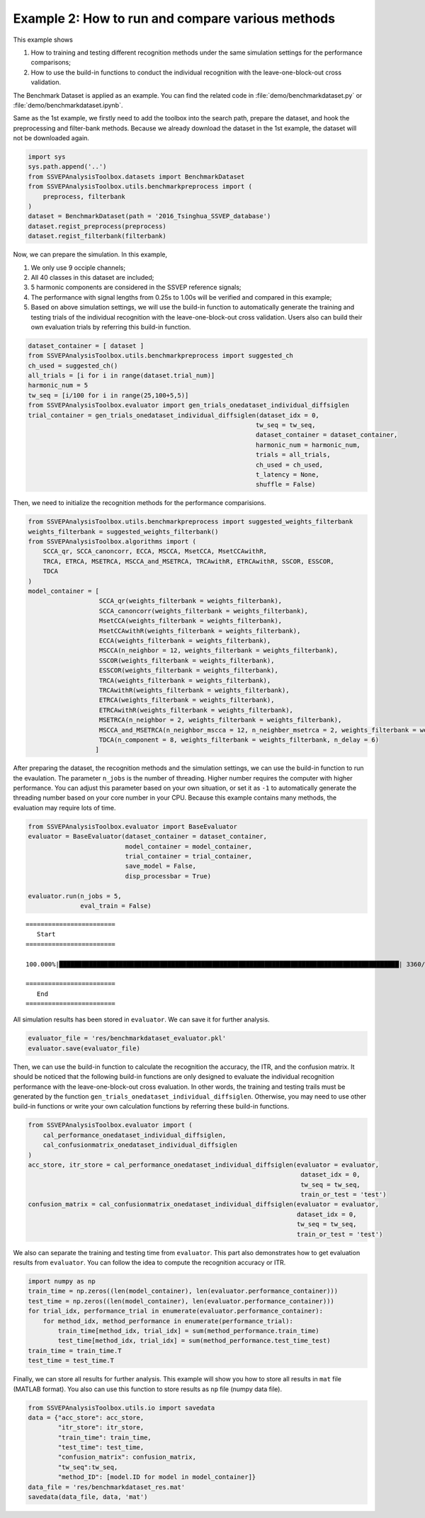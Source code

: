 .. role::  raw-html(raw)
    :format: html

Example 2: How to run and compare various methods 
-----------------------------------------------------

This example shows 

1. How to training and testing different recognition methods under the same simulation settings for the performance comparisons;
2. How to use the build-in functions to conduct the individual recognition with the leave-one-block-out cross validation.

The Benchmark Dataset is applied as an example. You can find the related code in :file:`demo/benchmarkdataset.py` or :file:`demo/benchmarkdataset.ipynb`.

Same as the 1st example, we firstly need to add the toolbox into the
search path, prepare the dataset, and hook the preprocessing and
filter-bank methods. Because we already download the dataset in the 1st
example, the dataset will not be downloaded again.

.. code:: ipython3

    import sys
    sys.path.append('..')
    from SSVEPAnalysisToolbox.datasets import BenchmarkDataset
    from SSVEPAnalysisToolbox.utils.benchmarkpreprocess import (
        preprocess, filterbank
    )
    dataset = BenchmarkDataset(path = '2016_Tsinghua_SSVEP_database')
    dataset.regist_preprocess(preprocess)
    dataset.regist_filterbank(filterbank)

Now, we can prepare the simulation. In this example,

1. We only use 9 occiple channels;
2. All 40 classes in this dataset are included;
3. 5 harmonic components are considered in the SSVEP reference signals;
4. The performance with signal lengths from 0.25s to 1.00s will be
   verified and compared in this example;
5. Based on above simulation settings, we will use the build-in function
   to automatically generate the training and testing trials of the
   individual recognition with the leave-one-block-out cross validation.
   Users also can build their own evaluation trials by referring this
   build-in function.

.. code:: ipython3

    dataset_container = [ dataset ]
    from SSVEPAnalysisToolbox.utils.benchmarkpreprocess import suggested_ch
    ch_used = suggested_ch()
    all_trials = [i for i in range(dataset.trial_num)]
    harmonic_num = 5
    tw_seq = [i/100 for i in range(25,100+5,5)]
    from SSVEPAnalysisToolbox.evaluator import gen_trials_onedataset_individual_diffsiglen
    trial_container = gen_trials_onedataset_individual_diffsiglen(dataset_idx = 0,
                                                                 tw_seq = tw_seq,
                                                                 dataset_container = dataset_container,
                                                                 harmonic_num = harmonic_num,
                                                                 trials = all_trials,
                                                                 ch_used = ch_used,
                                                                 t_latency = None,
                                                                 shuffle = False)

Then, we need to initialize the recognition methods for the performance
comparisions.

.. code:: ipython3

    from SSVEPAnalysisToolbox.utils.benchmarkpreprocess import suggested_weights_filterbank
    weights_filterbank = suggested_weights_filterbank()
    from SSVEPAnalysisToolbox.algorithms import (
        SCCA_qr, SCCA_canoncorr, ECCA, MSCCA, MsetCCA, MsetCCAwithR,
        TRCA, ETRCA, MSETRCA, MSCCA_and_MSETRCA, TRCAwithR, ETRCAwithR, SSCOR, ESSCOR,
        TDCA
    )
    model_container = [
                       SCCA_qr(weights_filterbank = weights_filterbank),
                       SCCA_canoncorr(weights_filterbank = weights_filterbank),
                       MsetCCA(weights_filterbank = weights_filterbank),
                       MsetCCAwithR(weights_filterbank = weights_filterbank),
                       ECCA(weights_filterbank = weights_filterbank),
                       MSCCA(n_neighbor = 12, weights_filterbank = weights_filterbank),
                       SSCOR(weights_filterbank = weights_filterbank),
                       ESSCOR(weights_filterbank = weights_filterbank),
                       TRCA(weights_filterbank = weights_filterbank),
                       TRCAwithR(weights_filterbank = weights_filterbank),
                       ETRCA(weights_filterbank = weights_filterbank),
                       ETRCAwithR(weights_filterbank = weights_filterbank),
                       MSETRCA(n_neighbor = 2, weights_filterbank = weights_filterbank),
                       MSCCA_and_MSETRCA(n_neighbor_mscca = 12, n_neighber_msetrca = 2, weights_filterbank = weights_filterbank),
                       TDCA(n_component = 8, weights_filterbank = weights_filterbank, n_delay = 6)
                      ]

After preparing the dataset, the recognition methods and the simulation
settings, we can use the build-in function to run the evaulation. The
parameter ``n_jobs`` is the number of threading. Higher number requires
the computer with higher performance. You can adjust this parameter
based on your own situation, or set it as ``-1`` to automatically
generate the threading number based on your core number in your CPU.
Because this example contains many methods, the evaluation may require
lots of time.

.. code:: ipython3

    from SSVEPAnalysisToolbox.evaluator import BaseEvaluator
    evaluator = BaseEvaluator(dataset_container = dataset_container,
                              model_container = model_container,
                              trial_container = trial_container,
                              save_model = False,
                              disp_processbar = True)
    
    evaluator.run(n_jobs = 5,
                  eval_train = False)


.. parsed-literal::

    
    ========================
       Start
    ========================
    
    100.000%|███████████████████████████████████████████████████████████████████████████████████████████| 3360/3360 [Time: 12:27:17<00:00]

    ========================
       End
    ========================
    
    

All simulation results has been stored in ``evaluator``. We can save it
for further analysis.

.. code:: ipython3

    evaluator_file = 'res/benchmarkdataset_evaluator.pkl'
    evaluator.save(evaluator_file)

Then, we can use the build-in function to calculate the recognition the
accuracy, the ITR, and the confusion matrix. It should be noticed that
the following build-in functions are only designed to evaluate the
individual recognition performance with the leave-one-block-out cross
evaluation. In other words, the training and testing trails must be
generated by the function
``gen_trials_onedataset_individual_diffsiglen``. Otherwise, you may need
to use other build-in functions or write your own calculation functions
by referring these build-in functions.

.. code:: ipython3

    from SSVEPAnalysisToolbox.evaluator import (
        cal_performance_onedataset_individual_diffsiglen, 
        cal_confusionmatrix_onedataset_individual_diffsiglen
    )
    acc_store, itr_store = cal_performance_onedataset_individual_diffsiglen(evaluator = evaluator,
                                                                             dataset_idx = 0,
                                                                             tw_seq = tw_seq,
                                                                             train_or_test = 'test')
    confusion_matrix = cal_confusionmatrix_onedataset_individual_diffsiglen(evaluator = evaluator,
                                                                            dataset_idx = 0,
                                                                            tw_seq = tw_seq,
                                                                            train_or_test = 'test')  

We also can separate the training and testing time from ``evaluator``.
This part also demonstrates how to get evaluation results from
``evaluator``. You can follow the idea to compute the recognition
accuracy or ITR.

.. code:: ipython3

    import numpy as np
    train_time = np.zeros((len(model_container), len(evaluator.performance_container)))
    test_time = np.zeros((len(model_container), len(evaluator.performance_container)))
    for trial_idx, performance_trial in enumerate(evaluator.performance_container):
        for method_idx, method_performance in enumerate(performance_trial):
            train_time[method_idx, trial_idx] = sum(method_performance.train_time)
            test_time[method_idx, trial_idx] = sum(method_performance.test_time_test)
    train_time = train_time.T
    test_time = test_time.T

Finally, we can store all results for further analysis. This example
will show you how to store all results in ``mat`` file (MATLAB format).
You also can use this function to store results as ``np`` file (numpy
data file).

.. code:: ipython3

    from SSVEPAnalysisToolbox.utils.io import savedata
    data = {"acc_store": acc_store,
            "itr_store": itr_store,
            "train_time": train_time,
            "test_time": test_time,
            "confusion_matrix": confusion_matrix,
            "tw_seq":tw_seq,
            "method_ID": [model.ID for model in model_container]}
    data_file = 'res/benchmarkdataset_res.mat'
    savedata(data_file, data, 'mat')


